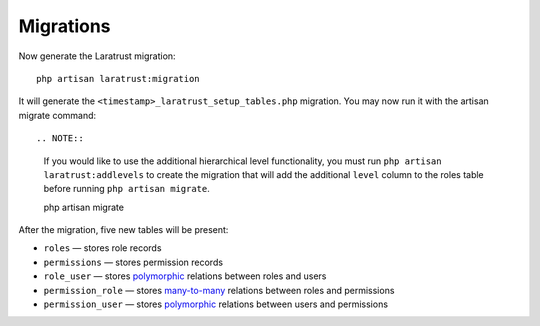 Migrations
==========

Now generate the Laratrust migration::

    php artisan laratrust:migration

It will generate the ``<timestamp>_laratrust_setup_tables.php`` migration.
You may now run it with the artisan migrate command::

.. NOTE::
    If you would like to use the additional hierarchical level functionality, you must run ``php artisan laratrust:addlevels`` to create the migration that will add the additional ``level`` column to the roles table before running ``php artisan migrate``.

    php artisan migrate

After the migration, five new tables will be present:

* ``roles`` — stores role records
* ``permissions`` — stores permission records
* ``role_user`` — stores `polymorphic <https://laravel.com/docs/eloquent-relationships#polymorphic-relations>`_ relations between roles and users
* ``permission_role`` — stores `many-to-many <https://laravel.com/docs/eloquent-relationships#many-to-many>`_ relations between roles and permissions
* ``permission_user`` — stores `polymorphic <https://laravel.com/docs/eloquent-relationships#polymorphic-relations>`_ relations between users and permissions
